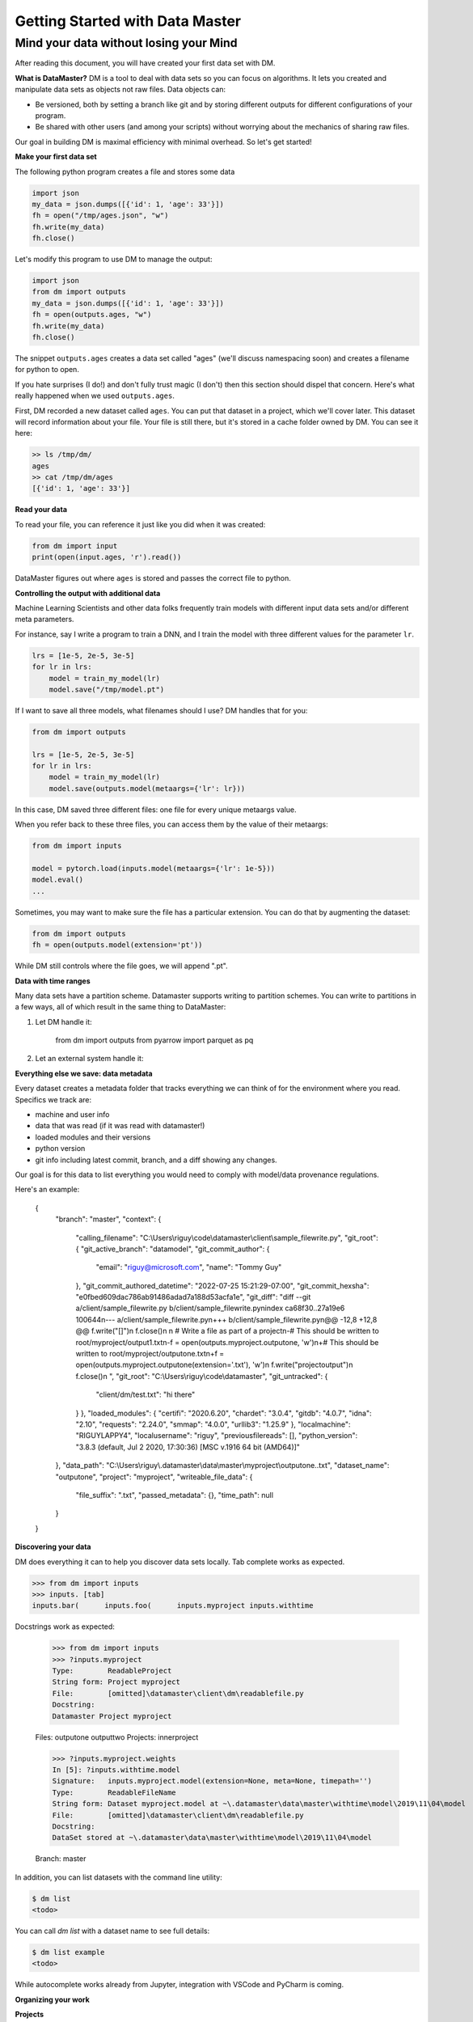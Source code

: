 =================================
Getting Started with Data Master
=================================
Mind your data without losing your Mind
------------------------------------------


After reading this document, you will have created your first data set with DM.

**What is DataMaster?**
DM is a tool to deal with data sets so you can focus on algorithms. 
It lets you created and manipulate data sets as objects not raw files. 
Data objects can:

- Be versioned, both by setting a branch like git and by storing 
  different outputs for different configurations of your program.
- Be shared with other users (and among your scripts) 
  without worrying about the mechanics of sharing raw files.

Our goal in building DM is maximal efficiency with minimal overhead. So let's get started!

**Make your first data set**

The following python program creates a file and stores some data

.. code:: python

    import json 
    my_data = json.dumps([{'id': 1, 'age': 33'}])
    fh = open("/tmp/ages.json", "w")
    fh.write(my_data)
    fh.close()

Let's modify this program to use DM to manage the output:

.. code:: python

    import json 
    from dm import outputs
    my_data = json.dumps([{'id': 1, 'age': 33'}])
    fh = open(outputs.ages, "w")
    fh.write(my_data)
    fh.close()

The snippet ``outputs.ages`` creates a data set called "ages" (we'll
discuss namespacing soon) and creates a filename for python to open.

If you hate surprises (I do!) and don't fully trust magic 
(I don't) then this section should dispel that 
concern. Here's what really 
happened when we used ``outputs.ages``.

First, DM recorded a new dataset called ``ages``. You can put that
dataset in a project, which we'll cover later. This dataset will 
record information about your file. Your file is still there, but
it's stored in a cache folder owned by DM. You can see it here:

.. code-block:: bash

    >> ls /tmp/dm/
    ages
    >> cat /tmp/dm/ages
    [{'id': 1, 'age': 33'}]


**Read your data**

To read your file, you can reference it just like you did when
it was created:

.. code-block:: python

    from dm import input
    print(open(input.ages, 'r').read())

DataMaster figures out where ``ages`` is stored and passes the correct file to python.


**Controlling the output with additional data**

Machine Learning Scientists and other data folks frequently train models
with different input data sets and/or different meta parameters. 

For instance, say I write a program to train a DNN, and I train the 
model with three different values for the parameter ``lr``. 

.. code-block:: python

    lrs = [1e-5, 2e-5, 3e-5]
    for lr in lrs:
        model = train_my_model(lr)
        model.save("/tmp/model.pt")

If I want to save all three models, what filenames should I use? 
DM handles that for you:

.. code-block:: python

    from dm import outputs

    lrs = [1e-5, 2e-5, 3e-5]
    for lr in lrs:
        model = train_my_model(lr)
        model.save(outputs.model(metaargs={'lr': lr}))

In this case, DM saved three different files: one file for every unique metaargs value.

When you refer back to these three files, you can access them by the value of their metaargs:

.. code-block:: python

    from dm import inputs

    model = pytorch.load(inputs.model(metaargs={'lr': 1e-5}))
    model.eval()
    ...

Sometimes, you may want to make sure the file has a particular extension. 
You can do that by augmenting the dataset:

.. code-block:: python

    from dm import outputs
    fh = open(outputs.model(extension='pt'))

While DM still controls where the file goes, we will append ".pt".

**Data with time ranges**

.. code-block:: python

Many data sets have a partition scheme. Datamaster supports writing to partition schemes. You can write to partitions in a few ways, all of which result in the same thing to DataMaster:

1) Let DM handle it:

    from dm import outputs
    from pyarrow import parquet as pq

2) Let an external system handle it:


**Everything else we save: data metadata**

Every dataset creates a metadata folder that tracks everything we can think of for the environment where you read. Specifics we track are:

* machine and user info
* data that was read (if it was read with datamaster!)
* loaded modules and their versions
* python version
* git info including latest commit, branch, and a diff showing any changes.

Our goal is for this data to list everything you would need to comply with model/data provenance regulations.

Here's an example:


    {
        "branch": "master",
        "context": {
            "calling_filename": "C:\\Users\\riguy\\code\\datamaster\\client\\sample_filewrite.py",
            "git_root": {
            "git_active_branch": "datamodel",
            "git_commit_author": {
                "email": "riguy@microsoft.com",
                "name": "Tommy Guy"
            },
            "git_commit_authored_datetime": "2022-07-25 15:21:29-07:00",
            "git_commit_hexsha": "e0fbed609dac786ab91486adad7a188d53acfa1e",
            "git_diff": "diff --git a/client/sample_filewrite.py b/client/sample_filewrite.py\nindex ca68f30..27a19e6 100644\n--- a/client/sample_filewrite.py\n+++ b/client/sample_filewrite.py\n@@ -12,8 +12,8 @@ f.write(\"[]\")\n f.close()\n \n # Write a file as part of a project\n-# This should be written to root/myproject/output1.txt\n-f = open(outputs.myproject.outputone, 'w')\n+# This should be written to root/myproject/outputone.txt\n+f = open(outputs.myproject.outputone(extension='.txt'), 'w')\n f.write(\"projectoutput\")\n f.close()\n ",
            "git_root": "C:\\Users\\riguy\\code\\datamaster",
            "git_untracked": {
                "client/dm/test.txt": "hi there"
            }
            },
            "loaded_modules": {
            "certifi": "2020.6.20",
            "chardet": "3.0.4",
            "gitdb": "4.0.7",
            "idna": "2.10",
            "requests": "2.24.0",
            "smmap": "4.0.0",
            "urllib3": "1.25.9"
            },
            "localmachine": "RIGUYLAPPY4",
            "localusername": "riguy",
            "previousfilereads": [],
            "python_version": "3.8.3 (default, Jul  2 2020, 17:30:36) [MSC v.1916 64 bit (AMD64)]"
        },
        "data_path": "C:\\Users\\riguy\\.datamaster\\data\\master\\myproject\\outputone..txt",
        "dataset_name": "outputone",
        "project": "myproject",
        "writeable_file_data": {
            "file_suffix": ".txt",
            "passed_metadata": {},
            "time_path": null
        }
    }

**Discovering your data**

DM does everything it can to help you discover data sets locally.
Tab complete works as expected.

.. code-block:: python

    >>> from dm import inputs
    >>> inputs. [tab]
    inputs.bar(      inputs.foo(      inputs.myproject inputs.withtime

Docstrings work as expected:

    >>> from dm import inputs
    >>> ?inputs.myproject
    Type:        ReadableProject
    String form: Project myproject
    File:        [omitted]\datamaster\client\dm\readablefile.py
    Docstring:
    Datamaster Project myproject

    Files:
    outputone
    outputtwo
    Projects:
    innerproject

    >>> ?inputs.myproject.weights
    In [5]: ?inputs.withtime.model
    Signature:   inputs.myproject.model(extension=None, meta=None, timepath='')
    Type:        ReadableFileName
    String form: Dataset myproject.model at ~\.datamaster\data\master\withtime\model\2019\11\04\model
    File:        [omitted]\datamaster\client\dm\readablefile.py
    Docstring:
    DataSet stored at ~\.datamaster\data\master\withtime\model\2019\11\04\model

    Branch: master



In addition, you can list datasets with the command line utility:

.. code-block:: bash

    $ dm list
    <todo>

You can call `dm list` with a dataset name to see full details:

.. code-block:: bash

    $ dm list example
    <todo>


While autocomplete works already from Jupyter, integration with VSCode and PyCharm is coming.



**Organizing your work**

**Projects**



**Branching**

explain that it's useful for keeping some work local if/when we do merge upstream.
